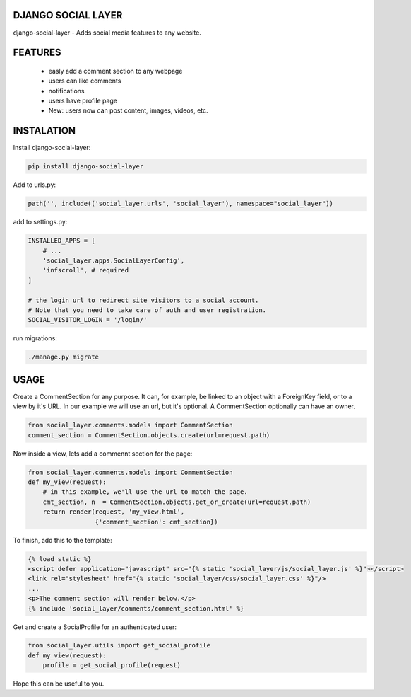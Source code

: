 DJANGO SOCIAL LAYER
---------------------

django-social-layer - Adds social media features to any website.

FEATURES
-----------
    - easly add a comment section to any webpage
    - users can like comments
    - notifications
    - users have profile page
    - New: users now can post content, images, videos, etc.


INSTALATION
-----------

Install django-social-layer:

.. code:: shell

       pip install django-social-layer

Add to urls.py:

.. code:: python

        path('', include(('social_layer.urls', 'social_layer'), namespace="social_layer"))

add to settings.py:

.. code:: python

       INSTALLED_APPS = [
           # ...
           'social_layer.apps.SocialLayerConfig',
           'infscroll', # required
       ]

       # the login url to redirect site visitors to a social account.
       # Note that you need to take care of auth and user registration.
       SOCIAL_VISITOR_LOGIN = '/login/'

run migrations:

.. code:: shell

       ./manage.py migrate


USAGE
-----

Create a CommentSection for any purpose. It can, for example, be linked to an \
object with a ForeignKey field, or to a view by it's URL. In our example we will \
use an url, but it's optional. A CommentSection optionally can have an owner.

.. code:: python

    from social_layer.comments.models import CommentSection
    comment_section = CommentSection.objects.create(url=request.path)

Now inside a view, lets add a commennt section for the page:

.. code:: python

    from social_layer.comments.models import CommentSection
    def my_view(request):
        # in this example, we'll use the url to match the page.
        cmt_section, n  = CommentSection.objects.get_or_create(url=request.path)
        return render(request, 'my_view.html',
                      {'comment_section': cmt_section})

To finish, add this to the template:

.. code:: html

    {% load static %}
    <script defer application="javascript" src="{% static 'social_layer/js/social_layer.js' %}"></script>
    <link rel="stylesheet" href="{% static 'social_layer/css/social_layer.css' %}"/>
    ...
    <p>The comment section will render below.</p>
    {% include 'social_layer/comments/comment_section.html' %}



Get and create a SocialProfile for an authenticated user:

.. code:: python

    from social_layer.utils import get_social_profile
    def my_view(request):
        profile = get_social_profile(request)


Hope this can be useful to you.
